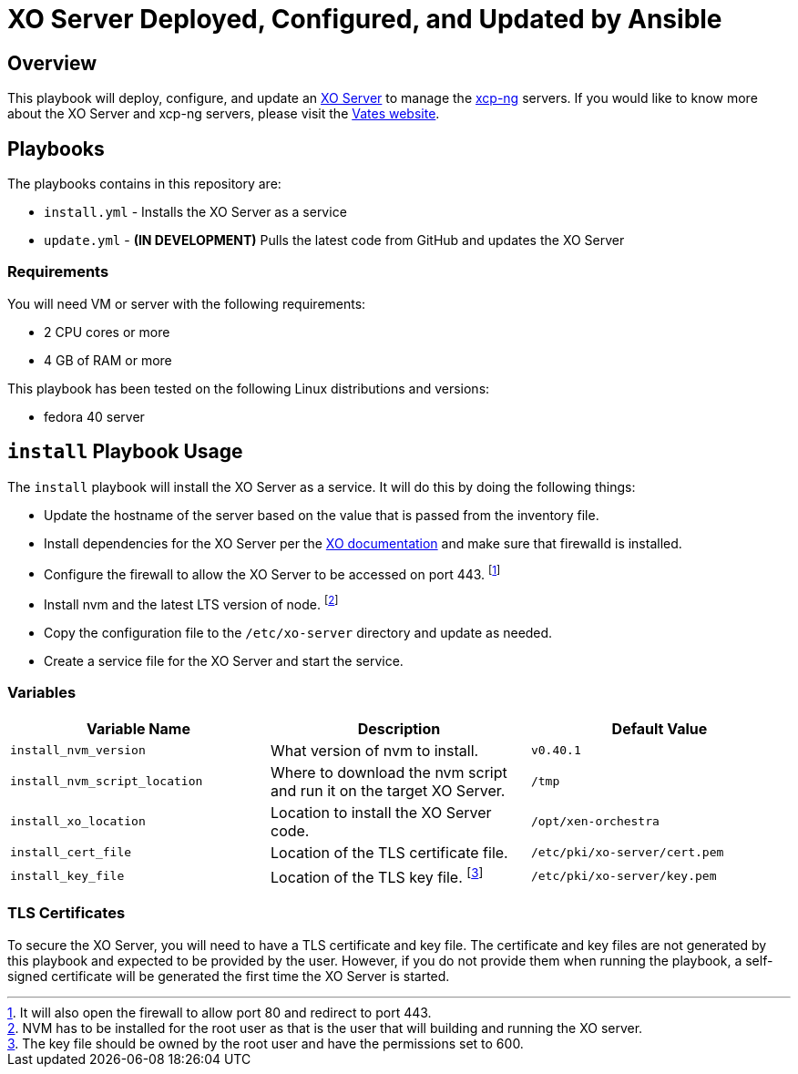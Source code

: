 = XO Server Deployed, Configured, and Updated by Ansible
:icons: font

== Overview

This playbook will deploy, configure, and update an https://vates.tech/xen-orchestra/[XO Server] to manage the https://vates.tech/xcp-ng/[xcp-ng] servers.  
If you would like to know more about the XO Server and xcp-ng servers,  please visit the https://vates.tech/[Vates website].

== Playbooks

The playbooks contains in this repository are:

* `install.yml` - Installs the XO Server as a service
* `update.yml` - **(IN DEVELOPMENT)** Pulls the latest code from GitHub and updates the XO Server

=== Requirements

You will need VM or server with the following requirements:

* 2 CPU cores or more
* 4 GB of RAM or more

This playbook has been tested on the following Linux distributions and versions:

* fedora 40 server

== `install` Playbook Usage

The `install` playbook will install the XO Server as a service.
It will do this by doing the following things:

* Update the hostname of the server based on the value that is passed from the inventory file.
* Install dependencies for the XO Server per the https://xen-orchestra.com/docs/installation.html#from-the-sources[XO documentation] and make sure that firewalld is installed.
* Configure the firewall to allow the XO Server to be accessed on port 443. footnote:[It will also open the firewall to allow port 80 and redirect to port 443.]
* Install nvm and the latest LTS version of node. footnote:[NVM has to be installed for the root user as that is the user that will building and running the XO server.]
* Copy the configuration file to the `/etc/xo-server` directory and update as needed.
* Create a service file for the XO Server and start the service.

=== Variables

|===
| Variable Name | Description | Default Value

| `install_nvm_version`
| What version of nvm to install.
| `v0.40.1`

| `install_nvm_script_location`
| Where to download the nvm script and run it on the target XO Server.
| `/tmp`

| `install_xo_location`
| Location to install the XO Server code.
| `/opt/xen-orchestra`

| `install_cert_file`
| Location of the TLS certificate file.
| `/etc/pki/xo-server/cert.pem`

| `install_key_file`
| Location of the TLS key file. footnote:[The key file should be owned by the root user and have the permissions set to 600.]
| `/etc/pki/xo-server/key.pem`

|===

=== TLS Certificates

To secure the XO Server, you will need to have a TLS certificate and key file.
The certificate and key files are not generated by this playbook and expected to be provided by the user.
However, if you do not provide them when running the playbook, a self-signed certificate will be generated the first time the XO Server is started.
